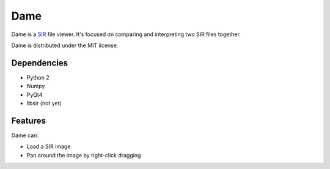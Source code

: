 ====
Dame
====

Dame is a `SIR <http://www.mers.byu.edu/SIR.html>`_ file viewer. It's focused on comparing and interpreting two SIR files together.

Dame is distributed under the MIT license.

Dependencies
============

* Python 2
* Numpy
* PyQt4
* libsir (not yet)

Features
========

Dame can:

* Load a SIR image
* Pan around the image by right-click dragging

